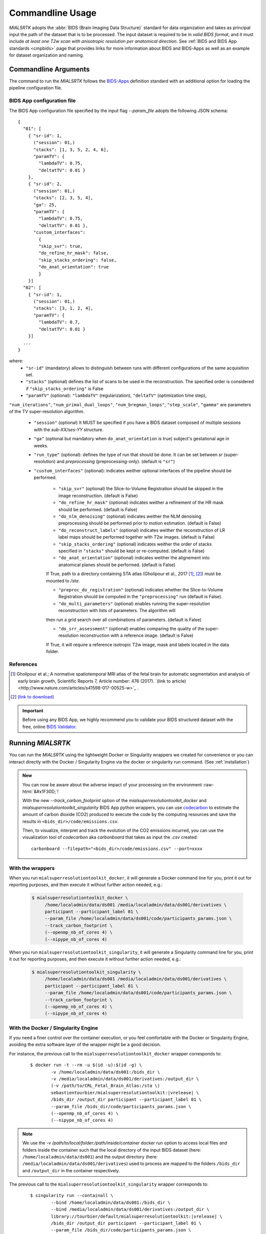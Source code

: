 .. _cmdusage:

***********************
Commandline Usage
***********************

`MIALSRTK` adopts the :abbr:`BIDS (Brain Imaging Data Structure)` standard for data organization and takes as principal input the path of the dataset that is to be processed. The input dataset is required to be in *valid BIDS format*, and it must include *at least one T2w scan with anisotropic resolution per anatomical direction*. See :ref:`BIDS and BIDS App standards <cmpbids>` page that provides links for more information about BIDS and BIDS-Apps as well as an example for dataset organization and naming.


Commandline Arguments
=============================

The command to run the `MIALSRTK` follows the `BIDS-Apps <https://github.com/BIDS-Apps>`_ definition standard with an additional option for loading the pipeline configuration file.

.. argparse::
		:ref: pymialsrtk.parser.get_parser
		:prog: mialsuperresolutiontoolkit-bidsapp


.. _config:

BIDS App configuration file
-----------------------------

The BIDS App configuration file specified by the input flag `--param_file` adopts the following JSON schema::

    {
      "01": [
        { "sr-id": 1,
          ("session": 01,)
          "stacks": [1, 3, 5, 2, 4, 6],
          "paramTV": { 
            "lambdaTV": 0.75, 
            "deltatTV": 0.01 }
        },
        { "sr-id": 2,
          ("session": 01,)
          "stacks": [2, 3, 5, 4],
          "ga": 25,
          "paramTV": { 
            "lambdaTV": 0.75, 
            "deltatTV": 0.01 },
          "custom_interfaces":
            {
            "skip_svr": true,
            "do_refine_hr_mask": false,
            "skip_stacks_ordering": false,
            "do_anat_orientation": true
            }
        }]
      "02": [
        { "sr-id": 1,
          ("session": 01,)
          "stacks": [3, 1, 2, 4],
          "paramTV": { 
            "lambdaTV": 0.7, 
            "deltatTV": 0.01 }
        }]
      ...
    } 

where:
    * ``"sr-id"`` (mandatory) allows to distinguish between runs with different configurations of the same acquisition set.

    * ``"stacks"`` (optional) defines the list of scans to be used in the reconstruction. The specified order is considered if ``"skip_stacks_ordering"`` is False

    * ``"paramTV"`` (optional): ``"lambdaTV"`` (regularization), ``"deltaTV"`` (optimization time step),
``"num_iterations"``, ``"num_primal_dual_loops"``, ``"num_bregman_loops"``, ``"step_scale"``, ``"gamma"`` are parameters of the TV super-resolution algorithm.

    * ``"session"`` (optional) It MUST be specified if you have a BIDS dataset composed of multiple sessions with the *sub-XX/ses-YY* structure.

    * ``"ga"`` (optional but mandatory when ``do_anat_orientation`` is true) subject's gestational age in weeks.
    
    * ``"run_type"`` (optional): defines the type of run that should be done. It can be set between `sr` (super-resolution) and `preprocessing` (preprocessing-only). (default is ``"sr"``)
    
    * ``"custom_interfaces"`` (optional): indicates weither optional interfaces of the pipeline should be performed.

        * ``"skip_svr"`` (optional) the Slice-to-Volume Registration should be skipped in the image reconstruction. (default is False)

        * ``"do_refine_hr_mask"`` (optional) indicates weither a refinement of the HR mask should be performed. (default is False)

        * ``"do_nlm_denoising"`` (optional) indicates weither the NLM denoising preprocessing should be performed prior to motion estimation. (default is False)

        * ``"do_reconstruct_labels"`` (optional) indicates weither the reconstruction of LR label maps should be performed together with T2w images. (default is False)

        * ``"skip_stacks_ordering"`` (optional) indicates weither the order of stacks specified in ``"stacks"`` should be kept or re-computed. (default is False)

        * ``"do_anat_orientation"`` (optional) indicates weither the alignement into anatomical planes should be performed. (default is False)
        If True, path to a directory containing STA atlas (Gholipour et al., 2017 [1]_, [2]_) must be mounted to `/sta`.

        * ``"preproc_do_registration"`` (optional) indicates whether the Slice-to-Volume Registration should be computed in the ``"preprocessing"`` run (default is False).

        * ``"do_multi_parameters"`` (optional) enables running the super-resolution reconstruction with lists of parameters. The algorithm will
        then run a grid search over all combinations of parameters. (default is False)
        
        * ``"do_srr_assessment"`` (optional) enables comparing the quality of the super-resolution reconstruction with a reference image. (default is False)
        If True, it will require a reference isotropic T2w image, mask and labels located in the data folder.
                
References
----------
.. [1] Gholipour et al.; A normative spatiotemporal MRI atlas of the fetal brain for automatic segmentation and analysis of early brain growth, Scientific Reports 7, Article number: 476 (2017). `(link to article)<http://www.nature.com/articles/s41598-017-00525-w>`_ .
.. [2] `(link to download) <http://crl.med.harvard.edu/research/fetal_brain_atlas/>`_

.. important:: 
    Before using any BIDS App, we highly recommend you to validate your BIDS structured dataset with the free, online `BIDS Validator <http://bids-standard.github.io/bids-validator/>`_.


Running `MIALSRTK`
===================

You can run the `MIALSRTK` using the lightweight Docker or Singularity wrappers we created for convenience or you can interact directly with the Docker / Singularity Engine via the docker or singularity run command. (See :ref:`installation`)

.. role:: raw-html(raw)
   :format: html

.. admonition:: New

    You can now be aware about the adverse impact of your processing on the environment :raw-html:`&#x1F30D;`!

    With the new `--track_carbon_footprint` option of the `mialsuperresolutiontoolkit_docker` and `mialsuperresolutiontoolkit_singularity` BIDS App python wrappers, you can use `codecarbon <https://codecarbon.io/>`_ to estimate the amount of carbon dioxide (CO2) produced to execute the code by the computing resources and save the results in ``<bids_dir>/code/emissions.csv``.

    Then, to visualize, interpret and track the evolution of the CO2 emissions incurred, you can use the visualization tool of `codecarbon` aka `carbonboard` that takes as input the `.csv` created::

        carbonboard --filepath="<bids_dir>/code/emissions.csv" --port=xxxx


.. _wrapperusage:

With the wrappers
-------------------

When you run ``mialsuperresolutiontoolkit_docker``, it will generate a Docker command line for you, print it out for reporting purposes, and then execute it without further action needed, e.g.:

    .. code-block:: console

       $ mialsuperresolutiontoolkit_docker \
            /home/localadmin/data/ds001 /media/localadmin/data/ds001/derivatives \
            participant --participant_label 01 \
            --param_file /home/localadmin/data/ds001/code/participants_params.json \
            --track_carbon_footprint \
            (--openmp_nb_of_cores 4) \
            (--nipype_nb_of_cores 4)


When you run ``mialsuperresolutiontoolkit_singularity``, it will generate a Singularity command line for you, print it out for reporting purposes, and then execute it without further action needed, e.g.:

    .. code-block:: console

       $ mialsuperresolutiontoolkit_singularity \
            /home/localadmin/data/ds001 /media/localadmin/data/ds001/derivatives \
            participant --participant_label 01 \
            --param_file /home/localadmin/data/ds001/code/participants_params.json \
            --track_carbon_footprint \
            (--openmp_nb_of_cores 4) \
            (--nipype_nb_of_cores 4)


With the Docker / Singularity Engine
--------------------------------------

If you need a finer control over the container execution, or you feel comfortable with the Docker or Singularity Engine, avoiding the extra software layer of the wrapper might be a good decision.

For instance, the previous call to the ``mialsuperresolutiontoolkit_docker`` wrapper corresponds to:

  .. parsed-literal::

    $ docker run -t --rm -u $(id -u):$(id -g) \\
            -v /home/localadmin/data/ds001:/bids_dir \\
            -v /media/localadmin/data/ds001/derivatives:/output_dir \\
            (-v /path/to/CRL_Fetal_Brain_Atlas:/sta \\)
            sebastientourbier/mialsuperresolutiontoolkit:|vrelease| \\
            /bids_dir /output_dir participant --participant_label 01 \\
            --param_file /bids_dir/code/participants_params.json \\
            (--openmp_nb_of_cores 4) \\
            (--nipype_nb_of_cores 4)

.. note:: We use the `-v /path/to/local/folder:/path/inside/container` docker run option to access local files and folders inside the container such that the local directory of the input BIDS dataset (here: ``/home/localadmin/data/ds001``) and the output directory (here: ``/media/localadmin/data/ds001/derivatives``) used to process are mapped to the folders ``/bids_dir`` and ``/output_dir`` in the container respectively.

The previous call to the ``mialsuperresolutiontoolkit_singularity`` wrapper corresponds to:

  .. parsed-literal::

    $ singularity run --containall \\
            --bind /home/localadmin/data/ds001:/bids_dir \\
            --bind /media/localadmin/data/ds001/derivatives:/output_dir \\
            library://tourbier/default/mialsuperresolutiontoolkit:|vrelease| \\
            /bids_dir /output_dir participant --participant_label 01 \\
            --param_file /bids_dir/code/participants_params.json \\
            (--openmp_nb_of_cores 4) \\
            (--nipype_nb_of_cores 4)

.. note:: Similarly as with Docker, we use the `--bind /path/to/local/folder:/path/inside/container` singularity run option to access local files and folders inside the container such that the local directory of the input BIDS dataset (here: ``/home/localadmin/data/ds001``) and the output directory (here: ``/media/localadmin/data/ds001/derivatives``) used to process are mapped to the folders ``/bids_dir`` and ``/output_dir`` in the container respectively.


Debugging
=========

Logs are outputted into
``<output dir>/nipype/sub-<participant_label>/anatomical_pipeline/rec<srId>/pypeline.log``.


Support, bugs and new feature requests
=======================================

All bugs, concerns and enhancement requests for this software are managed on GitHub and can be submitted at `https://github.com/Medical-Image-Analysis-Laboratory/mialsuperresolutiontoolkit/issues <https://github.com/Medical-Image-Analysis-Laboratory/mialsuperresolutiontoolkit/issues>`_.


Not running on a local machine? - Data transfer
===============================================

If you intend to run `MIALSRTK` on a remote system, you will need to
make your data available within that system first. Comprehensive solutions such as `Datalad
<http://www.datalad.org/>`_ will handle data transfers with the appropriate
settings and commands. Datalad also performs version control over your data.

